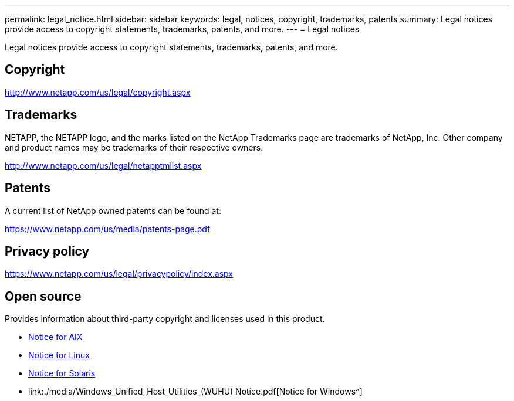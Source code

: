 ---
permalink: legal_notice.html
sidebar: sidebar
keywords: legal, notices, copyright, trademarks, patents
summary: Legal notices provide access to copyright statements, trademarks, patents, and more.
---
= Legal notices

:toc: macro
:hardbreaks:
:toclevels: 1
:nofooter:
:icons: font
:linkattrs:
:imagesdir: ./media/

Legal notices provide access to copyright statements, trademarks, patents, and more.

== Copyright

http://www.netapp.com/us/legal/copyright.aspx

== Trademarks

NETAPP, the NETAPP logo, and the marks listed on the NetApp Trademarks page are trademarks of NetApp, Inc. Other company and product names may be trademarks of their respective owners.

http://www.netapp.com/us/legal/netapptmlist.aspx

== Patents

A current list of NetApp owned patents can be found at:

https://www.netapp.com/us/media/patents-page.pdf

== Privacy policy

https://www.netapp.com/us/legal/privacypolicy/index.aspx

== Open source

Provides information about third-party copyright and licenses used in this product.

* link:./media/Notices-AIX61-2023.pdf[Notice for AIX^]
* link:./media/Linux_Unified_Host_Utilities.pdf[Notice for Linux^]
* link:./media/Solaris_Host_Utilities-2017.09.12-01.25.35.pdf[Notice for Solaris^]
* link:./media/Windows_Unified_Host_Utilities_(WUHU) Notice.pdf[Notice for Windows^] 

// 29 Mar 2023, HU notice file update